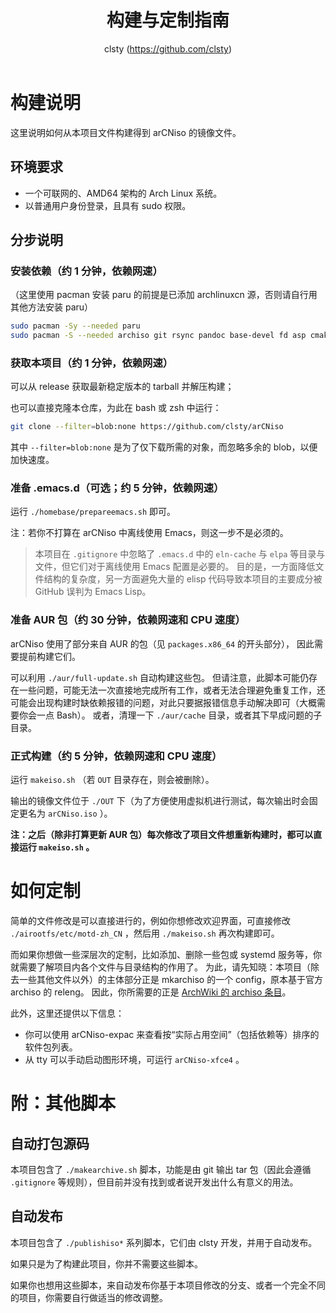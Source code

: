 #+title: 构建与定制指南
#+author: clsty (https://github.com/clsty)

* 构建说明
这里说明如何从本项目文件构建得到 arCNiso 的镜像文件。

** 环境要求
- 一个可联网的、AMD64 架构的 Arch Linux 系统。
- 以普通用户身份登录，且具有 sudo 权限。

** 分步说明
*** 安装依赖（约 1 分钟，依赖网速）
（这里使用 pacman 安装 paru 的前提是已添加 archlinuxcn 源，否则请自行用其他方法安装 paru）
#+begin_src bash
sudo pacman -Sy --needed paru
sudo pacman -S --needed archiso git rsync pandoc base-devel fd asp cmake
#+end_src

*** 获取本项目（约 1 分钟，依赖网速）
可以从 release 获取最新稳定版本的 tarball 并解压构建；

也可以直接克隆本仓库，为此在 bash 或 zsh 中运行：
#+begin_src bash
git clone --filter=blob:none https://github.com/clsty/arCNiso
#+end_src
其中 =--filter=blob:none= 是为了仅下载所需的对象，而忽略多余的 blob，以便加快速度。

*** 准备 .emacs.d（可选；约 5 分钟，依赖网速）
运行 =./homebase/prepareemacs.sh= 即可。

注：若你不打算在 arCNiso 中离线使用 Emacs，则这一步不是必须的。
#+begin_quote
本项目在 =.gitignore= 中忽略了 =.emacs.d= 中的 =eln-cache= 与 =elpa= 等目录与文件，但它们对于离线使用 Emacs 配置是必要的。
目的是，一方面降低文件结构的复杂度，另一方面避免大量的 elisp 代码导致本项目的主要成分被 GitHub 误判为 Emacs Lisp。
#+end_quote

*** 准备 AUR 包（约 30 分钟，依赖网速和 CPU 速度）
arCNiso 使用了部分来自 AUR 的包（见 ~packages.x86_64~ 的开头部分），
因此需要提前构建它们。

可以利用 ~./aur/full-update.sh~ 自动构建这些包。
但请注意，此脚本可能仍存在一些问题，可能无法一次直接地完成所有工作，或者无法合理避免重复工作，还可能会出现构建时缺依赖报错的问题，对此只要据报错信息手动解决即可（大概需要你会一点 Bash）。
或者，清理一下 ~./aur/cache~ 目录，或者其下早成问题的子目录。

*** 正式构建（约 5 分钟，依赖网速和 CPU 速度）
运行 =makeiso.sh= （若 =OUT= 目录存在，则会被删除）。

输出的镜像文件位于 ~./OUT~ 下（为了方便使用虚拟机进行测试，每次输出时会固定更名为 ~arCNiso.iso~ ）。

*注：之后（除非打算更新 AUR 包）每次修改了项目文件想重新构建时，都可以直接运行 ~makeiso.sh~ 。*

* 如何定制
简单的文件修改是可以直接进行的，例如你想修改欢迎界面，可直接修改 =./airootfs/etc/motd-zh_CN= ，然后用 =./makeiso.sh= 再次构建即可。

而如果你想做一些深层次的定制，比如添加、删除一些包或 systemd 服务等，你就需要了解项目内各个文件与目录结构的作用了。
为此，请先知晓：本项目（除去一些其他文件以外）的主体部分正是 mkarchiso 的一个 config，原本基于官方 archiso 的 releng。
因此，你所需要的正是 [[https://wiki.archlinux.org/title/Archiso][ArchWiki 的 archiso 条目]]。

此外，这里还提供以下信息：
- 你可以使用 arCNiso-expac 来查看按“实际占用空间”（包括依赖等）排序的软件包列表。
- 从 tty 可以手动启动图形环境，可运行 ~arCNiso-xfce4~ 。

* 附：其他脚本
** 自动打包源码
本项目包含了 =./makearchive.sh= 脚本，功能是由 git 输出 tar 包（因此会遵循 =.gitignore= 等规则），但目前并没有找到或者说开发出什么有意义的用法。
** 自动发布
本项目包含了 =./publishiso*= 系列脚本，它们由 clsty 开发，并用于自动发布。

如果只是为了构建此项目，你并不需要这些脚本。

如果你也想用这些脚本，来自动发布你基于本项目修改的分支、或者一个完全不同的项目，你需要自行做适当的修改调整。

